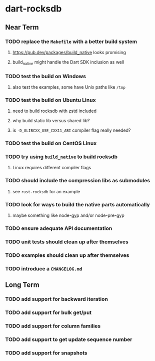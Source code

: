 * dart-rocksdb
** Near Term
*** TODO replace the =Makefile= with a better build system
**** https://pub.dev/packages/build_native looks promising
**** build_native might handle the Dart SDK inclusion as well
*** TODO test the build on Windows
**** also test the examples, some have Unix paths like =/tmp=
*** TODO test the build on Ubuntu Linux
**** need to build rocksdb with zstd included
**** why build static lib versus shared lib?
**** is =-D_GLIBCXX_USE_CXX11_ABI= compiler flag really needed?
*** TODO test the build on CentOS Linux
*** TODO try using =build_native= to build rocksdb
**** Linux requires different compiler flags
*** TODO should include the compression libs as submodules
**** see =rust-rocksdb= for an example
*** TODO look for ways to build the native parts automatically
**** maybe something like node-gyp and/or node-pre-gyp
*** TODO ensure adequate API documentation
*** TODO unit tests should clean up after themselves
*** TODO examples should clean up after themselves
*** TODO introduce a =CHANGELOG.md=
** Long Term
*** TODO add support for backward iteration
*** TODO add support for bulk get/put
*** TODO add support for column families
*** TODO add support to get update sequence number
*** TODO add support for snapshots
